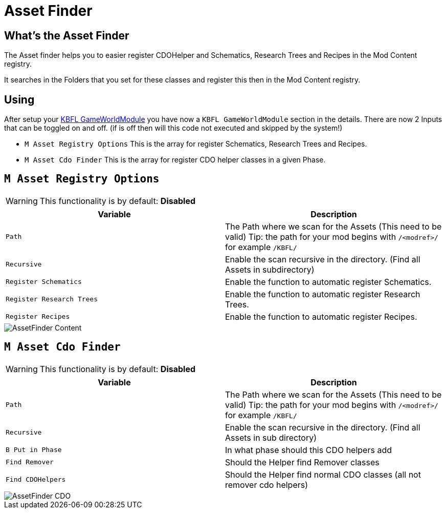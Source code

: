 = Asset Finder

== What's the Asset Finder

The Asset finder helps you to easier register CDOHelper and Schematics, Research Trees and Recipes in the Mod Content registry.

It searches in the Folders that you set for these classes and register this then in the Mod Content registry.

== Using

After setup your xref:kbfl/GameWorldModule/howto.adoc[KBFL GameWorldModule] you have now a `KBFL GameWorldModule` section in the details. There are now 2 Inputs that can be toggled on and off. (if is off then will this code not executed and skipped by the system!)

- `M Asset Registry Options` This is the array for register Schematics, Research Trees and Recipes.

- `M Asset Cdo Finder` This is the array for register CDO helper classes in a given Phase.

== `M Asset Registry Options`

[WARNING]
====
This functionality is by default: **Disabled**
====

|===
|Variable |Description

|`Path`
|The Path where we scan for the Assets (This need to be valid) Tip: the path for your mod begins with `/<modref>/` for example `/KBFL/`

|`Recursive`
|Enable the scan recursive in the directory. (Find all Assets in subdirectory)

|`Register Schematics`
|Enable the function to automatic register Schematics.

|`Register Research Trees`
|Enable the function to automatic register Research Trees.

|`Register Recipes`
|Enable the function to automatic register Recipes.
|===

image::https://gitlab.kmods.de/Kyrium/kbfldocs/-/raw/main/docs/Images/GameWorldModule/AssetFinder/AssetFinder_Content.png[]

== `M Asset Cdo Finder`

[WARNING]
====
This functionality is by default: **Disabled**
====

|===
|Variable |Description

|`Path`
|The Path where we scan for the Assets (This need to be valid) Tip: the path for your mod begins with `/<modref>/` for example `/KBFL/`

|`Recursive`
|Enable the scan recursive in the directory. (Find all Assets in sub directory)

|`B Put in Phase`
|In what phase should this CDO helpers add

|`Find Remover`
|Should the Helper find Remover classes

|`Find CDOHelpers`
|Should the Helper find normal CDO classes (all not remover cdo helpers)
|===

image::https://gitlab.kmods.de/Kyrium/kbfldocs/-/raw/main/docs/Images/GameWorldModule/AssetFinder/AssetFinder_CDO.png[]